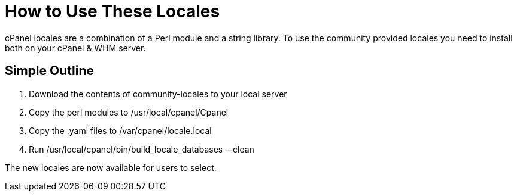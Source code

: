 How to Use These Locales
=========================

cPanel locales are a combination of a Perl module and a string library.
To use the community provided locales you need to install both on your
cPanel & WHM server.

Simple Outline
--------------

1. Download the contents of community-locales to your local server
2. Copy the perl modules to /usr/local/cpanel/Cpanel
3. Copy the .yaml files to /var/cpanel/locale.local
4. Run /usr/local/cpanel/bin/build_locale_databases --clean

The new locales are now available for users to select.